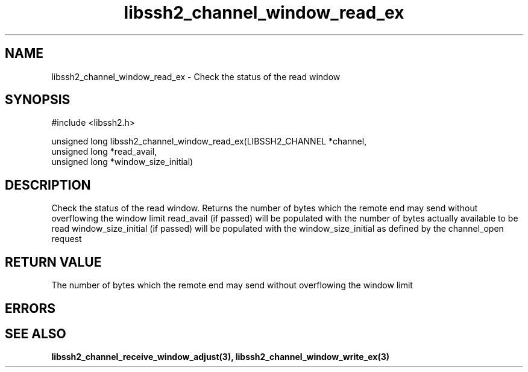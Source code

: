 .TH libssh2_channel_window_read_ex 3 "1 Jun 2007" "libssh2 0.15" "libssh2 manual"
.SH NAME
libssh2_channel_window_read_ex - Check the status of the read window
.SH SYNOPSIS
#include <libssh2.h>

unsigned long
libssh2_channel_window_read_ex(LIBSSH2_CHANNEL *channel,
                               unsigned long *read_avail,
                               unsigned long *window_size_initial)
.SH DESCRIPTION
Check the status of the read window. Returns the number of bytes which the
remote end may send without overflowing the window limit read_avail (if
passed) will be populated with the number of bytes actually available to be
read window_size_initial (if passed) will be populated with the
window_size_initial as defined by the channel_open request
.SH RETURN VALUE
The number of bytes which the remote end may send without overflowing the
window limit
.SH ERRORS

.SH SEE ALSO
.BR libssh2_channel_receive_window_adjust(3),
.BR libssh2_channel_window_write_ex(3)
